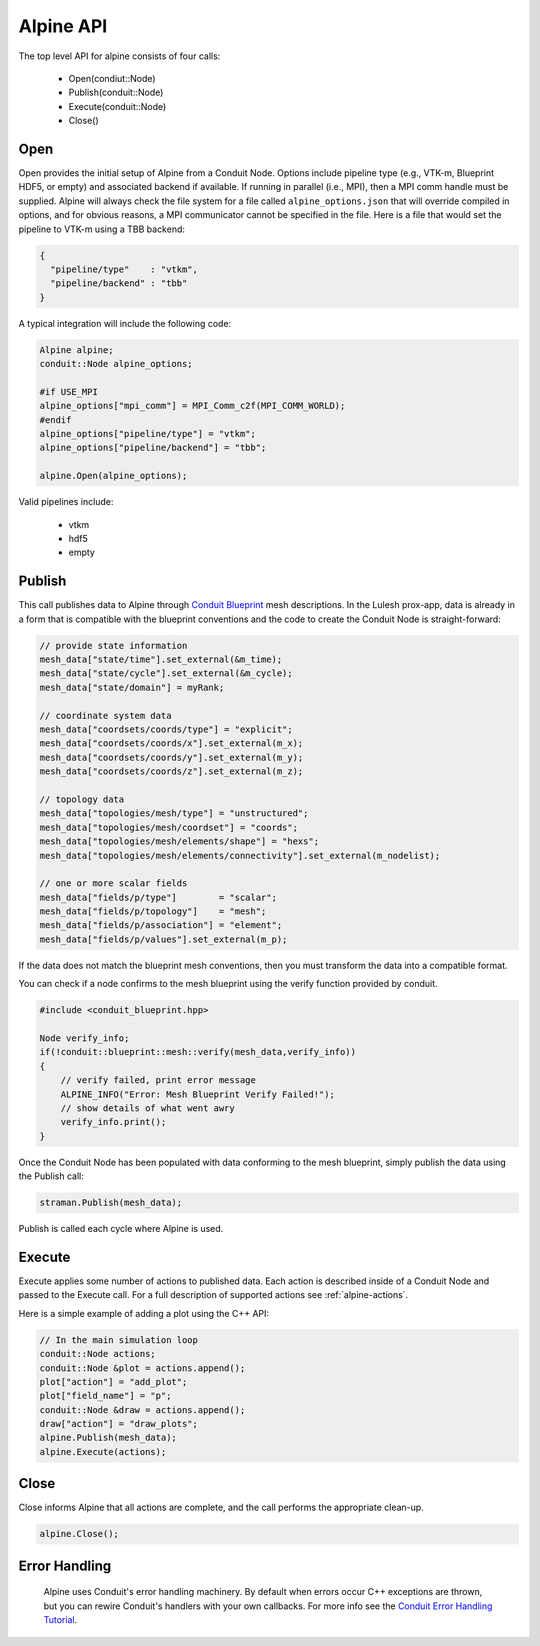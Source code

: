 .. ############################################################################
.. # Copyright (c) 2015-2017, Lawrence Livermore National Security, LLC.
.. #
.. # Produced at the Lawrence Livermore National Laboratory
.. #
.. # LLNL-CODE-716457
.. #
.. # All rights reserved.
.. #
.. # This file is part of Conduit.
.. #
.. # For details, see: http://software.llnl.gov/alpine/.
.. #
.. # Please also read alpine/LICENSE
.. #
.. # Redistribution and use in source and binary forms, with or without
.. # modification, are permitted provided that the following conditions are met:
.. #
.. # * Redistributions of source code must retain the above copyright notice,
.. #   this list of conditions and the disclaimer below.
.. #
.. # * Redistributions in binary form must reproduce the above copyright notice,
.. #   this list of conditions and the disclaimer (as noted below) in the
.. #   documentation and/or other materials provided with the distribution.
.. #
.. # * Neither the name of the LLNS/LLNL nor the names of its contributors may
.. #   be used to endorse or promote products derived from this software without
.. #   specific prior written permission.
.. #
.. # THIS SOFTWARE IS PROVIDED BY THE COPYRIGHT HOLDERS AND CONTRIBUTORS "AS IS"
.. # AND ANY EXPRESS OR IMPLIED WARRANTIES, INCLUDING, BUT NOT LIMITED TO, THE
.. # IMPLIED WARRANTIES OF MERCHANTABILITY AND FITNESS FOR A PARTICULAR PURPOSE
.. # ARE DISCLAIMED. IN NO EVENT SHALL LAWRENCE LIVERMORE NATIONAL SECURITY,
.. # LLC, THE U.S. DEPARTMENT OF ENERGY OR CONTRIBUTORS BE LIABLE FOR ANY
.. # DIRECT, INDIRECT, INCIDENTAL, SPECIAL, EXEMPLARY, OR CONSEQUENTIAL
.. # DAMAGES  (INCLUDING, BUT NOT LIMITED TO, PROCUREMENT OF SUBSTITUTE GOODS
.. # OR SERVICES; LOSS OF USE, DATA, OR PROFITS; OR BUSINESS INTERRUPTION)
.. # HOWEVER CAUSED AND ON ANY THEORY OF LIABILITY, WHETHER IN CONTRACT,
.. # STRICT LIABILITY, OR TORT (INCLUDING NEGLIGENCE OR OTHERWISE) ARISING
.. # IN ANY WAY OUT OF THE USE OF THIS SOFTWARE, EVEN IF ADVISED OF THE
.. # POSSIBILITY OF SUCH DAMAGE.
.. #
.. ############################################################################

Alpine API
============
The top level API for alpine consists of four calls:

  - Open(condiut::Node)
  - Publish(conduit::Node)
  - Execute(conduit::Node)
  - Close()

Open
----
Open provides the initial setup of Alpine from a Conduit Node.
Options include pipeline type (e.g., VTK-m, Blueprint HDF5, or empty) and associated backend if available.
If running in parallel (i.e., MPI), then a MPI comm handle must be supplied.
Alpine will always check the file system for a file called ``alpine_options.json`` that will override compiled in options, and for obvious reasons, a MPI communicator cannot be specified in the file.
Here is a file that would set the pipeline to VTK-m using a TBB backend:


.. code-block:: json

  {
    "pipeline/type"    : "vtkm",
    "pipeline/backend" : "tbb"
  }

A typical integration will include the following code:

.. code-block:: c++

  Alpine alpine;
  conduit::Node alpine_options;

  #if USE_MPI
  alpine_options["mpi_comm"] = MPI_Comm_c2f(MPI_COMM_WORLD);
  #endif
  alpine_options["pipeline/type"] = "vtkm";
  alpine_options["pipeline/backend"] = "tbb";

  alpine.Open(alpine_options);

Valid pipelines include:

  - vtkm

  - hdf5

  - empty

Publish
-------
This call publishes data to Alpine through `Conduit Blueprint <http://software.llnl.gov/blueprint_mesh.html>`_ mesh descriptions.
In the Lulesh prox-app, data is already in a form that is compatible with the blueprint conventions and the code to create the Conduit Node is straight-forward:

.. code-block:: c++

      // provide state information
      mesh_data["state/time"].set_external(&m_time);
      mesh_data["state/cycle"].set_external(&m_cycle);
      mesh_data["state/domain"] = myRank;

      // coordinate system data
      mesh_data["coordsets/coords/type"] = "explicit";
      mesh_data["coordsets/coords/x"].set_external(m_x);
      mesh_data["coordsets/coords/y"].set_external(m_y);
      mesh_data["coordsets/coords/z"].set_external(m_z);

      // topology data
      mesh_data["topologies/mesh/type"] = "unstructured";
      mesh_data["topologies/mesh/coordset"] = "coords";
      mesh_data["topologies/mesh/elements/shape"] = "hexs";
      mesh_data["topologies/mesh/elements/connectivity"].set_external(m_nodelist);

      // one or more scalar fields
      mesh_data["fields/p/type"]        = "scalar";
      mesh_data["fields/p/topology"]    = "mesh";
      mesh_data["fields/p/association"] = "element";
      mesh_data["fields/p/values"].set_external(m_p);

If the data does not match the blueprint mesh conventions, then you must transform the data into a compatible format.

You can check if a node confirms to the mesh blueprint using the verify function provided by conduit.

.. code-block:: c++

    #include <conduit_blueprint.hpp>

    Node verify_info;
    if(!conduit::blueprint::mesh::verify(mesh_data,verify_info))
    {
        // verify failed, print error message
        ALPINE_INFO("Error: Mesh Blueprint Verify Failed!");
        // show details of what went awry
        verify_info.print();
    }

Once the Conduit Node has been populated with data conforming to the mesh blueprint, simply publish the data using the Publish call:

.. code-block:: c++

  straman.Publish(mesh_data);

Publish is called each cycle where Alpine is used.

Execute
-------
Execute applies some number of actions to published data.
Each action is described inside of a Conduit Node and passed to the Execute call.
For a full description of supported actions see :ref:`alpine-actions`.

Here is a simple example of adding a plot using the C++ API:

.. code-block:: c++

      // In the main simulation loop
      conduit::Node actions;
      conduit::Node &plot = actions.append();
      plot["action"] = "add_plot";
      plot["field_name"] = "p";
      conduit::Node &draw = actions.append();
      draw["action"] = "draw_plots";
      alpine.Publish(mesh_data);
      alpine.Execute(actions);

Close
-----
Close informs Alpine that all actions are complete, and the call performs the appropriate clean-up.

.. code-block:: c++

  alpine.Close();


Error Handling
---------------

  Alpine uses Conduit's error handling machinery. By default when errors occur
  C++ exceptions are thrown, but you can rewire Conduit's handlers with your own callbacks. For more info
  see the `Conduit Error Handling Tutorial <http://software.llnl.gov/conduit/tutorial_errors.html>`_.





